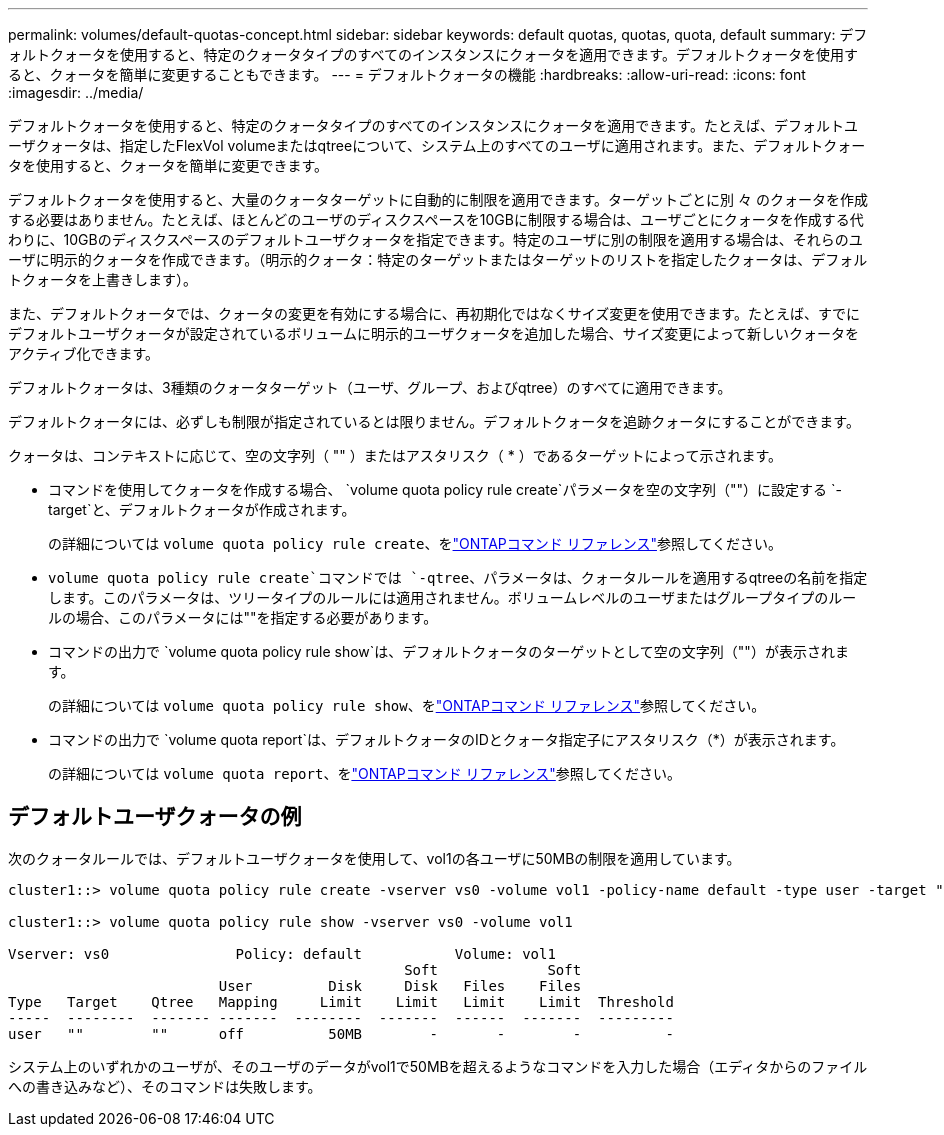 ---
permalink: volumes/default-quotas-concept.html 
sidebar: sidebar 
keywords: default quotas, quotas, quota, default 
summary: デフォルトクォータを使用すると、特定のクォータタイプのすべてのインスタンスにクォータを適用できます。デフォルトクォータを使用すると、クォータを簡単に変更することもできます。 
---
= デフォルトクォータの機能
:hardbreaks:
:allow-uri-read: 
:icons: font
:imagesdir: ../media/


[role="lead"]
デフォルトクォータを使用すると、特定のクォータタイプのすべてのインスタンスにクォータを適用できます。たとえば、デフォルトユーザクォータは、指定したFlexVol volumeまたはqtreeについて、システム上のすべてのユーザに適用されます。また、デフォルトクォータを使用すると、クォータを簡単に変更できます。

デフォルトクォータを使用すると、大量のクォータターゲットに自動的に制限を適用できます。ターゲットごとに別 々 のクォータを作成する必要はありません。たとえば、ほとんどのユーザのディスクスペースを10GBに制限する場合は、ユーザごとにクォータを作成する代わりに、10GBのディスクスペースのデフォルトユーザクォータを指定できます。特定のユーザに別の制限を適用する場合は、それらのユーザに明示的クォータを作成できます。（明示的クォータ：特定のターゲットまたはターゲットのリストを指定したクォータは、デフォルトクォータを上書きします）。

また、デフォルトクォータでは、クォータの変更を有効にする場合に、再初期化ではなくサイズ変更を使用できます。たとえば、すでにデフォルトユーザクォータが設定されているボリュームに明示的ユーザクォータを追加した場合、サイズ変更によって新しいクォータをアクティブ化できます。

デフォルトクォータは、3種類のクォータターゲット（ユーザ、グループ、およびqtree）のすべてに適用できます。

デフォルトクォータには、必ずしも制限が指定されているとは限りません。デフォルトクォータを追跡クォータにすることができます。

クォータは、コンテキストに応じて、空の文字列（ "" ）またはアスタリスク（ * ）であるターゲットによって示されます。

* コマンドを使用してクォータを作成する場合、 `volume quota policy rule create`パラメータを空の文字列（""）に設定する `-target`と、デフォルトクォータが作成されます。
+
の詳細については `volume quota policy rule create`、をlink:https://docs.netapp.com/us-en/ontap-cli/volume-quota-policy-rule-create.html["ONTAPコマンド リファレンス"^]参照してください。

*  `volume quota policy rule create`コマンドでは `-qtree`、パラメータは、クォータルールを適用するqtreeの名前を指定します。このパラメータは、ツリータイプのルールには適用されません。ボリュームレベルのユーザまたはグループタイプのルールの場合、このパラメータには""を指定する必要があります。
* コマンドの出力で `volume quota policy rule show`は、デフォルトクォータのターゲットとして空の文字列（""）が表示されます。
+
の詳細については `volume quota policy rule show`、をlink:https://docs.netapp.com/us-en/ontap-cli/volume-quota-policy-rule-show.html["ONTAPコマンド リファレンス"^]参照してください。

* コマンドの出力で `volume quota report`は、デフォルトクォータのIDとクォータ指定子にアスタリスク（*）が表示されます。
+
の詳細については `volume quota report`、をlink:https://docs.netapp.com/us-en/ontap-cli/volume-quota-report.html["ONTAPコマンド リファレンス"^]参照してください。





== デフォルトユーザクォータの例

次のクォータルールでは、デフォルトユーザクォータを使用して、vol1の各ユーザに50MBの制限を適用しています。

[listing]
----
cluster1::> volume quota policy rule create -vserver vs0 -volume vol1 -policy-name default -type user -target "" -qtree "" -disk-limit 50m

cluster1::> volume quota policy rule show -vserver vs0 -volume vol1

Vserver: vs0               Policy: default           Volume: vol1
                                               Soft             Soft
                         User         Disk     Disk   Files    Files
Type   Target    Qtree   Mapping     Limit    Limit   Limit    Limit  Threshold
-----  --------  ------- -------  --------  -------  ------  -------  ---------
user   ""        ""      off          50MB        -       -        -          -
----
システム上のいずれかのユーザが、そのユーザのデータがvol1で50MBを超えるようなコマンドを入力した場合（エディタからのファイルへの書き込みなど）、そのコマンドは失敗します。
